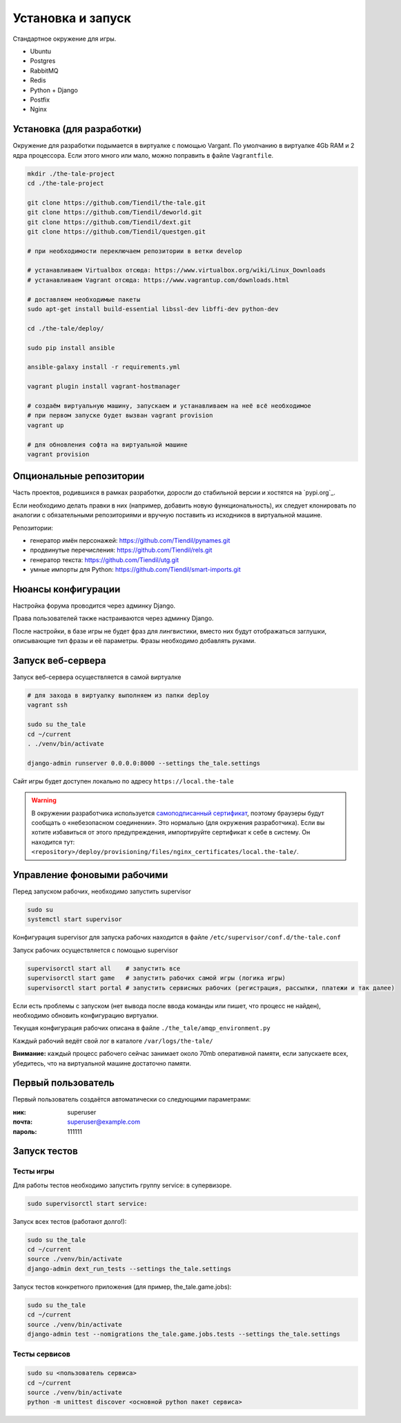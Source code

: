 
Установка и запуск
==================

Стандартное окружение для игры.

* Ubuntu
* Postgres
* RabbitMQ
* Redis
* Python + Django
* Postfix
* Nginx


Установка (для разработки)
**************************

Окружение для разработки подымается в виртуалке с помощью Vargant. По умолчанию в виртуалке 4Gb RAM и 2 ядра процессора. Если этого много или мало, можно поправить в файле ``Vagrantfile``.

.. code-block:: bash

   mkdir ./the-tale-project
   cd ./the-tale-project

   git clone https://github.com/Tiendil/the-tale.git
   git clone https://github.com/Tiendil/deworld.git
   git clone https://github.com/Tiendil/dext.git
   git clone https://github.com/Tiendil/questgen.git

   # при необходимости переключаем репозитории в ветки develop

   # устанавливаем Virtualbox отсюда: https://www.virtualbox.org/wiki/Linux_Downloads
   # устанавливаем Vagrant отсюда: https://www.vagrantup.com/downloads.html

   # доставляем необходимые пакеты
   sudo apt-get install build-essential libssl-dev libffi-dev python-dev

   cd ./the-tale/deploy/

   sudo pip install ansible

   ansible-galaxy install -r requirements.yml

   vagrant plugin install vagrant-hostmanager

   # создаём виртуальную машину, запускаем и устанавливаем на неё всё необходимое
   # при первом запуске будет вызван vagrant provision
   vagrant up

   # для обновления софта на виртуальной машине
   vagrant provision


Опциональные репозитории
************************

Часть проектов, родившихся в рамках разработки, доросли до стабильной версии и хостятся на `pypi.org`_.

Если необходимо делать правки в них (например, добавить новую функциональность), их следует клонировать по аналогии с обязательными репозиториями и вручную поставить из исходников в виртуальной машине.

Репозитории:

- генератор имён персонажей: https://github.com/Tiendil/pynames.git
- продвинутые перечисления: https://github.com/Tiendil/rels.git
- генератор текста: https://github.com/Tiendil/utg.git
- умные импорты для Python: https://github.com/Tiendil/smart-imports.git


Нюансы конфигурации
*******************

Настройка форума проводится через админку Django.

Права пользователей также настраиваются через админку Django.

После настройки, в базе игры не будет фраз для лингвистики, вместо них будут отображаться заглушки, описывающие тип фразы и её параметры. Фразы необходимо добавлять руками.


Запуск веб-сервера
******************

Запуск веб-сервера осуществляется в самой виртуалке

.. code-block:: bash

   # для захода в виртуалку выполняем из папки deploy
   vagrant ssh

   sudo su the_tale
   cd ~/current
   . ./venv/bin/activate

   django-admin runserver 0.0.0.0:8000 --settings the_tale.settings


Сайт игры будет доступен локально по адресу ``https://local.the-tale``

.. warning::

   В окружении разработчика используется `самоподписанный сертификат <https://en.wikipedia.org/wiki/Self-signed_certificate>`_, поэтому браузеры будут сообщать о «небезопасном соединении». Это нормально (для окружения разработчика). Если вы хотите избавиться от этого предупреждения, импортируйте сертификат к себе в систему. Он находится тут: ``<repository>/deploy/provisioning/files/nginx_certificates/local.the-tale/``.


Управление фоновыми рабочими
****************************

Перед запуском рабочих, необходимо запустить supervisor

.. code-block:: bash
  
   sudo su
   systemctl start supervisor


Конфигурация supervisor для запуска рабочих находится в файле ``/etc/supervisor/conf.d/the-tale.conf``

Запуск рабочих осуществляется с помощью supervisor

.. code-block:: bash

   supervisorctl start all    # запустить все
   supervisorctl start game   # запустить рабочих самой игры (логика игры)
   supervisorctl start portal # запустить сервисных рабочих (регистрация, рассылки, платежи и так далее)


Если есть проблемы с запуском (нет вывода после ввода команды или пишет, что процесс не найден),
необходимо обновить конфигурацию виртуалки.

Текущая конфигурация рабочих описана в файле ``./the_tale/amqp_environment.py``

Каждый рабочий ведёт свой лог в каталоге ``/var/logs/the-tale/``

**Внимание:** каждый процесс рабочего сейчас занимает около 70mb оперативной памяти, если запускаете всех, убедитесь, что на виртуальной машине достаточно памяти.


Первый пользователь
*******************

Первый пользователь создаётся автоматически со следующими параметрами:

:ник: superuser
:почта: superuser@example.com
:пароль: 111111


Запуск тестов
*************

Тесты игры
----------

Для работы тестов необходимо запустить группу service: в супервизоре.

.. code-block:: bash

   sudo supervisorctl start service:


Запуск всех тестов (работают долго!):

.. code-block:: bash

   sudo su the_tale
   cd ~/current
   source ./venv/bin/activate
   django-admin dext_run_tests --settings the_tale.settings


Запуск тестов конкретного приложения (для пример, the_tale.game.jobs):

.. code-block:: bash

   sudo su the_tale
   cd ~/current
   source ./venv/bin/activate
   django-admin test --nomigrations the_tale.game.jobs.tests --settings the_tale.settings


Тесты сервисов
--------------

.. code-block:: bash

   sudo su <пользователь сервиса>
   cd ~/current
   source ./venv/bin/activate
   python -m unittest discover <основной python пакет сервиса>
